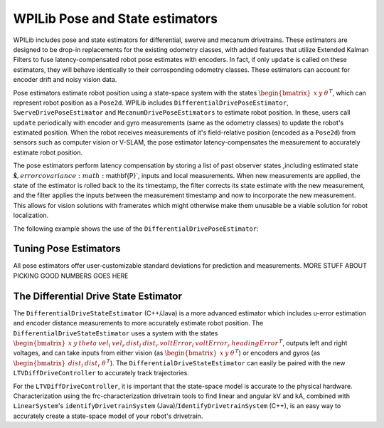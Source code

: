 WPILib Pose and State estimators
================================

WPILib includes pose and state estimators for differential, swerve and mecanum drivetrains. These estimators are designed to be drop-in replacements for the existing odometry classes, with added features that utilize Extended Kalman Filters to fuse latency-compensated robot pose estimates with encoders. In fact, if only ``update`` is called on these estimators, they will behave identically to their corrosponding odometry classes. These estimators can account for encoder drift and noisy vision data.

Pose estimators estimate robot position using a state-space system with the states :math:`\begin{bmatrix}x & y & \theta \end{bmatrix}^T`, which can represent robot position as a ``Pose2d``. WPILib includes ``DifferentialDrivePoseEstimator``, ``SwerveDrivePoseEstimator`` and ``MecanumDrivePoseEstimators`` to estimate robot position. In these, users call ``update`` periodically with encoder and gyro measurements (same as the odometry classes) to update the robot's estimated position. When the robot receives measurements of it's field-relative position (encoded as a ``Pose2d``) from sensors such as computer vision or V-SLAM, the pose estimator latency-compensates the measurement to accurately estimate robot position. 

The pose estimators perform latency compensation by storing a list of past observer states ,including estimated state :math:`\mathbf{\hat{x}}, error covariance :math:`\mathbf{P}`, inputs and local measurements. When new measurements are applied, the state of the estimator is rolled back to the its timestamp, the filter corrects its state estimate with the new measurement, and the filter applies the inputs between the measurement timestamp and now to incorporate the new measurement. This allows for vision solutions with framerates which might otherwise make them unusable be a viable solution for robot localization.

The following example shows the use of the ``DifferentialDrivePoseEstimator``:

.. tabs::

   .. code-tab:: java

      var estimator = new DifferentialDrivePoseEstimator(new Rotation2d(), new Pose2d(),
              new MatBuilder<>(Nat.N5(), Nat.N1()).fill(0.02, 0.02, 0.01, 0.02, 0.02), // State measurement standard deviations. X, Y, theta.
              new MatBuilder<>(Nat.N3(), Nat.N1()).fill(0.02, 0.02, 0.01), // Local measurement standard deviations. Left encoder, right encoder, gyro.
              new MatBuilder<>(Nat.N3(), Nat.N1()).fill(0.1, 0.1, 0.01)); // Global measurement standard deviations. X, Y, and theta.

   .. code-tam:: cpp

      frc::DifferentialDrivePoseEstimator estimator{
              frc::Rotation2d(), frc::Pose2d(),
              frc::MakeMatrix<5, 1>(0.01, 0.01, 0.01, 0.01, 0.01),
              frc::MakeMatrix<3, 1>(0.1, 0.1, 0.1),
              frc::MakeMatrix<3, 1>(0.1, 0.1, 0.1)};

Tuning Pose Estimators
----------------------

All pose estimators offer user-customizable standard deviations for prediction and measurements. MORE STUFF ABOUT PICKING GOOD NUMBERS GOES HERE

The Differential Drive State Estimator
--------------------------------------

The ``DifferentialDriveStateEstimator`` (C++/Java) is a more advanced estimator which includes u-error estimation and encoder distance measurements to more accurately estimate robot position. The ``DifferentialDriveStateEstimator`` uses a system with the states :math:`\begin{bmatrix} x & y & theta & vel_l & vel_r & dist_l & dist_r & voltError_l & voltError_r & headingError \end{bmatrix}^T`, outputs left and right voltages, and can take inputs from either vision (as :math:`\begin{bmatrix}x & y & \theta \end{bmatrix}^T`) or encoders and gyros (as  :math:`\begin{bmatrix}dist_l & dist_r & \theta \end{bmatrix}^T`). The ``DifferentialDriveStateEstimator`` can easily be paired with the new ``LTVDiffDriveController`` to accurately track trajectories. 

For the ``LTVDiffDriveController``, it is important that the state-space model is accurate to the physical hardware. Characterization using the frc-characterization drivetrain tools to find linear and angular kV and kA, combined with ``LinearSystem``'s ``identifyDrivetrainSystem`` (Java)/``IdentifyDrivetrainSystem`` (C++), is an easy way to accurately create a state-space model of your robot's drivetrain.